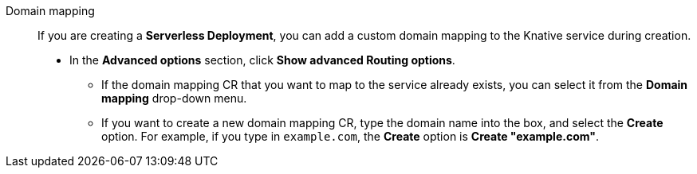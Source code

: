 // Text snippet included in the following modules:
//
// * modules/odc-importing-codebase-from-git-to-create-application.adoc

:_content-type: SNIPPET

Domain mapping:: If you are creating a *Serverless Deployment*, you can add a custom domain mapping to the Knative service during creation.
+
* In the *Advanced options* section, click *Show advanced Routing options*.
** If the domain mapping CR that you want to map to the service already exists, you can select it from the *Domain mapping* drop-down menu.
** If you want to create a new domain mapping CR, type the domain name into the box, and select the *Create* option. For example, if you type in `example.com`, the *Create* option is *Create "example.com"*.

